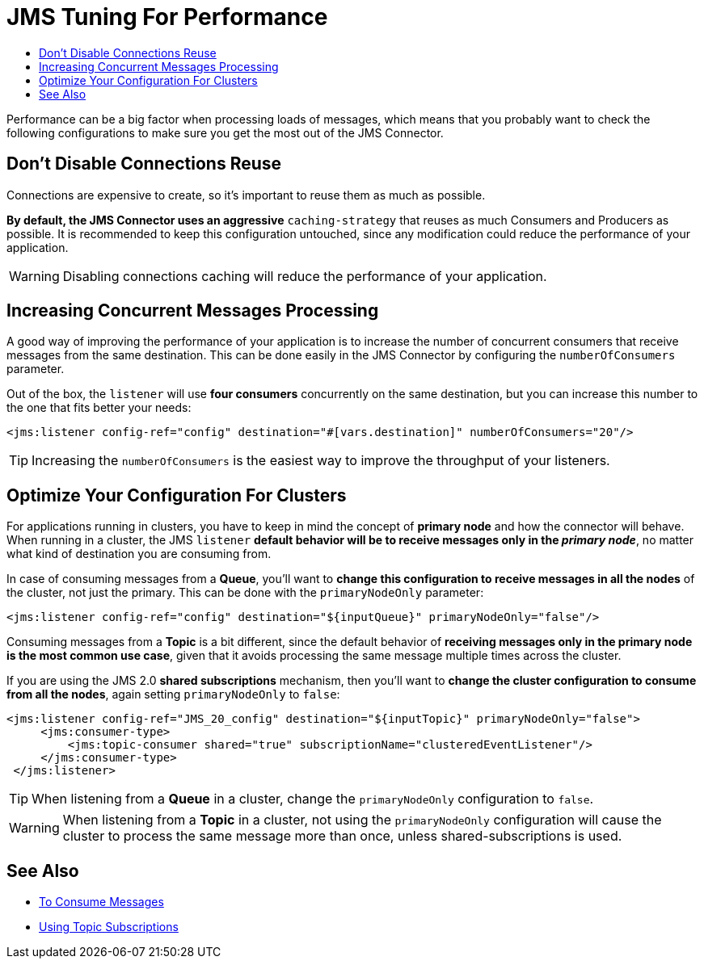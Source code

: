 = JMS Tuning For Performance
:keywords: jms, connector, consume, message, source, listener
:toc:
:toc-title:


Performance can be a big factor when processing loads of messages, which means that you probably want to check the following configurations to make sure you get the most out of the JMS Connector.

== Don't Disable Connections Reuse

Connections are expensive to create, so it's important to reuse them as much as possible.

*By default, the JMS Connector uses an aggressive* `caching-strategy` that reuses as much Consumers and Producers as possible. It is recommended to keep this configuration untouched, since any modification could reduce the performance of your application.

WARNING: Disabling connections caching will reduce the performance of your application.


== Increasing Concurrent Messages Processing

A good way of improving the performance of your application is to increase the number of concurrent consumers that receive messages from the same destination. This can be done easily in the JMS Connector by configuring the `numberOfConsumers` parameter.

Out of the box, the `listener` will use *four consumers* concurrently on the same destination, but you can increase this number to the one that fits better your needs:

[source, xml, linenums]
----
<jms:listener config-ref="config" destination="#[vars.destination]" numberOfConsumers="20"/>
----

TIP: Increasing the `numberOfConsumers` is the easiest way to improve the throughput of your listeners.

== Optimize Your Configuration For Clusters

For applications running in clusters, you have to keep in mind the concept of *primary node* and how the connector will behave. When running in a cluster, the JMS `listener` *default behavior will be to receive messages only in the _primary node_*, no matter what kind of destination you are consuming from.

In case of consuming messages from a *Queue*, you'll want to *change this configuration to receive messages in all the nodes* of the cluster, not just the primary. This can be done with the `primaryNodeOnly` parameter:

[source, xml, linenums]
----
<jms:listener config-ref="config" destination="${inputQueue}" primaryNodeOnly="false"/>
----

Consuming messages from a *Topic* is a bit different, since the default behavior of *receiving messages only in the primary node is the most common use case*, given that it avoids processing the same message multiple times across the cluster.

If you are using the JMS 2.0 *shared subscriptions* mechanism, then you'll want to *change the cluster configuration to consume from all the nodes*, again setting `primaryNodeOnly` to `false`:

[source, xml, linenums]
----
<jms:listener config-ref="JMS_20_config" destination="${inputTopic}" primaryNodeOnly="false">
     <jms:consumer-type>
         <jms:topic-consumer shared="true" subscriptionName="clusteredEventListener"/>
     </jms:consumer-type>
 </jms:listener>
----

TIP: When listening from a *Queue* in a cluster, change the `primaryNodeOnly` configuration to `false`.

WARNING: When listening from a *Topic* in a cluster, not using the `primaryNodeOnly` configuration will cause the cluster to process the same message more than once, unless shared-subscriptions is used.

== See Also

* link:jms-consume[To Consume Messages]
* link:jms-topic-subscription[Using Topic Subscriptions]

